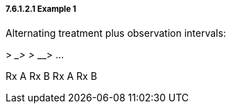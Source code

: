 ===== 7.6.1.2.1 Example 1

Alternating treatment plus observation intervals:

__________> _________> _________> _________> ...

Rx A Rx B Rx A Rx B

